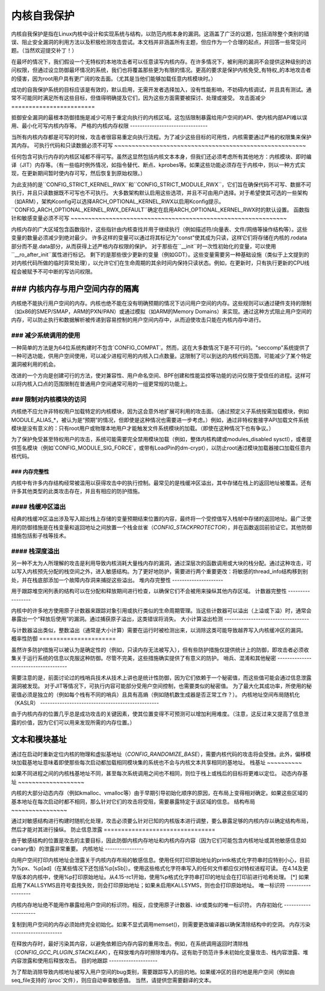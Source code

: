 ======================
内核自我保护
======================

内核自我保护是指在Linux内核中设计和实现系统与结构，以防范内核本身的漏洞。这涵盖了广泛的议题，包括消除整个类别的错误、阻止安全漏洞的利用方法以及积极检测攻击尝试。本文档并非涵盖所有主题，但应作为一个合理的起点，并回答一些常见问题。（当然欢迎提交补丁！）

在最坏的情况下，我们假设一个无特权的本地攻击者可以任意读写内核内存。在许多情况下，被利用的漏洞不会提供这种级别的访问权限，但通过设立防御最坏情况的系统，我们也将覆盖那些更为有限的情况。更高的要求是保护内核免受_有特权_的本地攻击者的侵害，因为root用户具有更广阔的攻击面。（尤其是当他们能够加载任意内核模块时。）

成功的自我保护系统的目标应该是有效的，默认启用，无需开发者选择加入，没有性能影响，不妨碍内核调试，并且具有测试。通常不可能同时满足所有这些目标，但值得明确提及它们，因为这些方面需要被探讨、处理或接受。
攻击面减少
========================

抵御安全漏洞的最根本防御措施是减少可用于重定向执行的内核区域。这包括限制暴露给用户空间的API、使内核内部API难以误用、最小化可写内核内存等。
严格的内核内存权限
--------------------------------

当所有内核内存都是可写的时候，攻击者很容易重定向执行流程。为了减少这些目标的可用性，内核需要通过严格的权限集来保护其内存。
可执行代码和只读数据必须不可写
~~~~~~~~~~~~~~~~~~~~~~~~~~~~~~~~~~~~~~~~~~~~~~~~~~~~~~~

任何包含可执行内存的内核区域都不得可写。虽然这显然包括内核文本本身，但我们还必须考虑所有其他地方：内核模块、即时编译（JIT）内存等。（有一些临时例外情况，如指令替代、断点、kprobes等。如果这些功能必须存在于内核中，则以一种方式实现，在更新期间暂时使内存可写，然后恢复到原始权限。）

为此支持的是``CONFIG_STRICT_KERNEL_RWX``和``CONFIG_STRICT_MODULE_RWX``，它们旨在确保代码不可写、数据不可执行，并且只读数据既不可写也不可执行。
大多数架构默认启用这些选项，并且不可由用户选择。对于希望使其可选的一些架构（如ARM），架构Kconfig可以选择ARCH_OPTIONAL_KERNEL_RWX以启用Kconfig提示。``CONFIG_ARCH_OPTIONAL_KERNEL_RWX_DEFAULT``确定在启用ARCH_OPTIONAL_KERNEL_RWX时的默认设置。
函数指针和敏感变量必须不可写
~~~~~~~~~~~~~~~~~~~~~~~~~~~~~~~~~~~~~~~~~~~~~~~~~~~~~~~~~~~~~~

内核内存的广大区域包含函数指针，这些指针由内核查找并用于继续执行（例如描述符/向量表、文件/网络等操作结构等）。这些变量的数量必须减少到绝对最少。
许多这样的变量可以通过将其标记为"const"使其成为只读，这样它们将存储在内核的.rodata部分而不是.data部分，从而获得上述严格内存权限的保护。
对于那些在``__init``时一次性初始化的变量，可以使用``__ro_after_init``属性进行标记。
剩下的是那些很少更新的变量（例如GDT）。这些变量需要另一种基础设施（类似于上文提到的对内核代码所做的临时异常处理），以允许它们在生命周期的其余时间内保持只读状态。例如，在更新时，只有执行更新的CPU线程会被赋予不可中断的写访问权限。

### 内核内存与用户空间内存的隔离
~~~~~~~~~~~~~~~~~~~~~~~~~~~~~~~~~~~~~~~~~

内核绝不能执行用户空间的内存。内核也绝不能在没有明确预期的情况下访问用户空间的内存。这些规则可以通过硬件支持的限制（如x86的SMEP/SMAP，ARM的PXN/PAN）或通过模拟（如ARM的Memory Domains）来实现。通过这种方式阻止用户空间的内存，可以防止执行和数据解析被传递到容易控制的用户空间内存中，从而迫使攻击只能在内核内存中进行。

### 减少系统调用的使用
-------------------------------

一种简单的方法是为64位系统构建时不包含`CONFIG_COMPAT`。然而，这在大多数情况下是不可行的。"seccomp"系统提供了一种可选功能，供用户空间使用，可以减少进程可用的内核入口点数量。这限制了可以到达的内核代码范围，可能减少了某个特定漏洞被利用的机会。

改进的一个方向是创建可行的方法，使对兼容性、用户命名空间、BPF创建和性能监控等功能的访问仅限于受信任的进程。这样可以将内核入口点的范围限制在普通用户空间通常可用的一组更常规的功能上。

### 限制对内核模块的访问
------------------------------------

内核绝不应允许非特权用户加载特定的内核模块，因为这会意外地扩展可利用的攻击面。（通过预定义子系统按需加载模块，例如MODULE_ALIAS_*，被认为是“预期”的情况，但即使是这种情况也需要进一步考虑。）例如，通过非特权套接字API加载文件系统模块是没有意义的：只有root用户或物理本地用户才能触发文件系统模块的加载。（即使在这种情况下也有争议。）

为了保护免受甚至特权用户的攻击，系统可能需要完全禁用模块加载（例如，整体内核构建或modules_disabled sysctl），或者提供签名模块（例如`CONFIG_MODULE_SIG_FORCE`，或带有LoadPin的dm-crypt），以防止root通过模块加载器接口加载任意内核代码。

### 内存完整性
=================

内核中有许多内存结构经常被滥用以获得攻击中的执行控制。最常见的是栈缓冲区溢出，其中存储在栈上的返回地址被覆盖。还有许多其他类型的此类攻击存在，并且有相应的防护措施。

#### 栈缓冲区溢出
------------------------

经典的栈缓冲区溢出涉及写入超出栈上存储的变量预期结束位置的内容，最终将一个受控值写入栈帧中存储的返回地址。最广泛使用的防御措施是在栈变量和返回地址之间放置一个栈金丝雀（`CONFIG_STACKPROTECTOR`），并在函数返回前验证它。其他防御措施包括影子栈等技术。

#### 栈深度溢出
------------------------

另一种不太为人所理解的攻击是利用导致内核消耗大量栈内存的漏洞，通过深层次的函数调用或大块的栈分配。通过这种攻击，可以写入内核预先分配的栈空间之外，进入敏感结构。为了更好地防护，需要进行两个重要更改：将敏感的thread_info结构移到别处，并在栈底部添加一个故障内存洞来捕捉这些溢出。
堆内存完整性
---------------------

用于跟踪堆空闲列表的结构可以在分配和释放期间进行检查，以确保它们不会被用来操纵其他内存区域。
计数器完整性
-----------------

内核中的许多地方使用原子计数器来跟踪对象引用或执行类似的生命周期管理。当这些计数器可以溢出（上溢或下溢）时，通常会暴露出一个“释放后使用”的漏洞。通过捕获原子溢出，这类错误将消失。
大小计算溢出检测
-----------------------------------

与计数器溢出类似，整数溢出（通常是大小计算）需要在运行时被检测出来，以消除这类可能导致越界写入内核缓冲区的漏洞。
概率性防御
======================

虽然许多防护措施可以被认为是确定性的（例如，只读内存无法被写入），但有些防护措施仅提供统计上的防御，即攻击者必须收集关于运行系统的信息以克服这种防御。尽管不完美，这些措施确实提供了有意义的防护。
哨兵、混淆和其他秘密
-------------------------------------

需要注意的是，前面讨论过的栈哨兵技术从技术上讲也是统计性防御，因为它们依赖于一个秘密值，而这些值可能会通过信息泄露漏洞被发现。
对于JIT等情况下，可执行内容可能部分受用户空间控制，也需要类似的秘密值。
为了最大化其成功率，所使用的秘密值必须是独立的（例如每个栈有不同的哨兵）且具有高熵（例如随机数生成器是否正常工作？）。
内核地址空间布局随机化（KASLR）
-------------------------------------------------

由于内核内存的位置几乎总是成功攻击的关键因素，使其位置变得不可预测可以增加利用难度。（注意，这反过来又提高了信息泄露的价值，因为它们可以用来发现所需的内存位置。）

文本和模块基址
~~~~~~~~~~~~~~~~~~~~

通过在启动时重新定位内核的物理和虚拟基地址（`CONFIG_RANDOMIZE_BASE`），需要内核代码的攻击将会受挫。此外，偏移模块加载基地址意味着即使那些每次启动都加载相同模块集的系统也不会与内核文本共享相同的基地址。
栈基址
~~~~~~~~~~

如果不同进程之间的内核栈基地址不同，甚至每次系统调用之间也不相同，则位于栈上或栈后的目标将更难以定位。
动态内存基址
~~~~~~~~~~~~~~~~~~~

内核的大部分动态内存（例如kmalloc、vmalloc等）由于早期引导初始化顺序的原因，在布局上变得相对确定。如果这些区域的基本地址在每次启动时都不相同，那么针对它们的攻击将受阻，需要暴露特定于该区域的信息。
结构布局
~~~~~~~~~~~~~~~~

通过对敏感结构进行构建时随机化处理，攻击必须要么针对已知的内核版本进行调整，要么暴露足够的内核内存以确定结构布局，然后才能对其进行操纵。
防止信息泄露
================================

由于敏感结构的位置是攻击的主要目标，因此防御内核内存地址和内核内存内容（因为它们可能包含内核地址或其他敏感信息如canary值）的泄露非常重要。
内核地址
----------------

向用户空间打印内核地址会泄露关于内核内存布局的敏感信息。使用任何打印原始地址的printk格式化字符串时应特别小心，目前为%px、%p[ad]（在某些情况下还包括%p[sSb]）。使用这些格式化字符串写入的任何文件都应仅对特权进程可读。
在4.14及更早版本的内核中，使用%p打印原始地址。从4.15-rc1开始，使用%p格式化字符串打印的地址会在打印前进行哈希处理。
[*] 如果启用了KALLSYMS且符号查找失败，则会打印原始地址；如果未启用KALLSYMS，则也会打印原始地址。
唯一标识符
------------------

内核内存地址绝不能用作暴露给用户空间的标识符。相反，应使用原子计数器、idr或类似的唯一标识符。
内存初始化
---------------------

复制到用户空间的内存必须始终完全初始化。如果不显式调用memset()，则需要更改编译器以确保清除结构中的空洞。
内存污染
---------------------

在释放内存时，最好污染其内容，以避免依赖旧内存内容的重用攻击。例如，在系统调用返回时清除栈（`CONFIG_GCC_PLUGIN_STACKLEAK`），在释放堆内存时擦除堆内存。这有助于防范许多未初始化变量攻击、栈内容泄露、堆内容泄露和使用后释放攻击。
目的地跟踪
--------------------

为了帮助消除导致内核地址被写入用户空间的bug类别，需要跟踪写入的目的地。如果缓冲区的目的地是用户空间（例如由seq_file支持的`/proc`文件），则应自动审查敏感值。
当然，请提供您需要翻译的文本。
